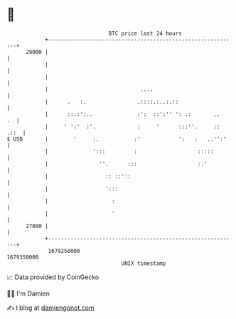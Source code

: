 * 👋

#+begin_example
                                   BTC price last 24 hours                    
               +------------------------------------------------------------+ 
         29000 |                                                            | 
               |                                                            | 
               |                                                            | 
               |                             ....                           | 
               |      .   :.                .::::.:..:.::                   | 
               |      ::.:':..              :':  ::':'' ': .:       ..   .  | 
               |     ' ':'  :'.             :     '      :::''.     :: .::  | 
   $ USD       |        '     :.           :'            ':   :   ..'':'    | 
               |              ':::         :                   :::::        | 
               |                ''.      :::                   ::'          | 
               |                  :: ::'::                                  | 
               |                  ':::                                      | 
               |                    :                                       | 
               |                    '                                       | 
         27000 |                                                            | 
               +------------------------------------------------------------+ 
                1679250000                                        1679350000  
                                       UNIX timestamp                         
#+end_example
📈 Data provided by CoinGecko

🧑‍💻 I'm Damien

✍️ I blog at [[https://www.damiengonot.com][damiengonot.com]]
